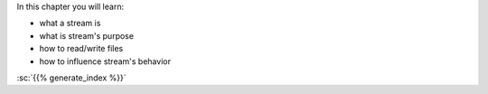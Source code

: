 .. title: 09 - streams
.. slug: index
.. description: beginner C++ tutorial - streams
.. author: Xeverous
.. index_path: .

In this chapter you will learn:

- what a stream is
- what is stream's purpose
- how to read/write files
- how to influence stream's behavior

:sc:`{{% generate_index %}}`
